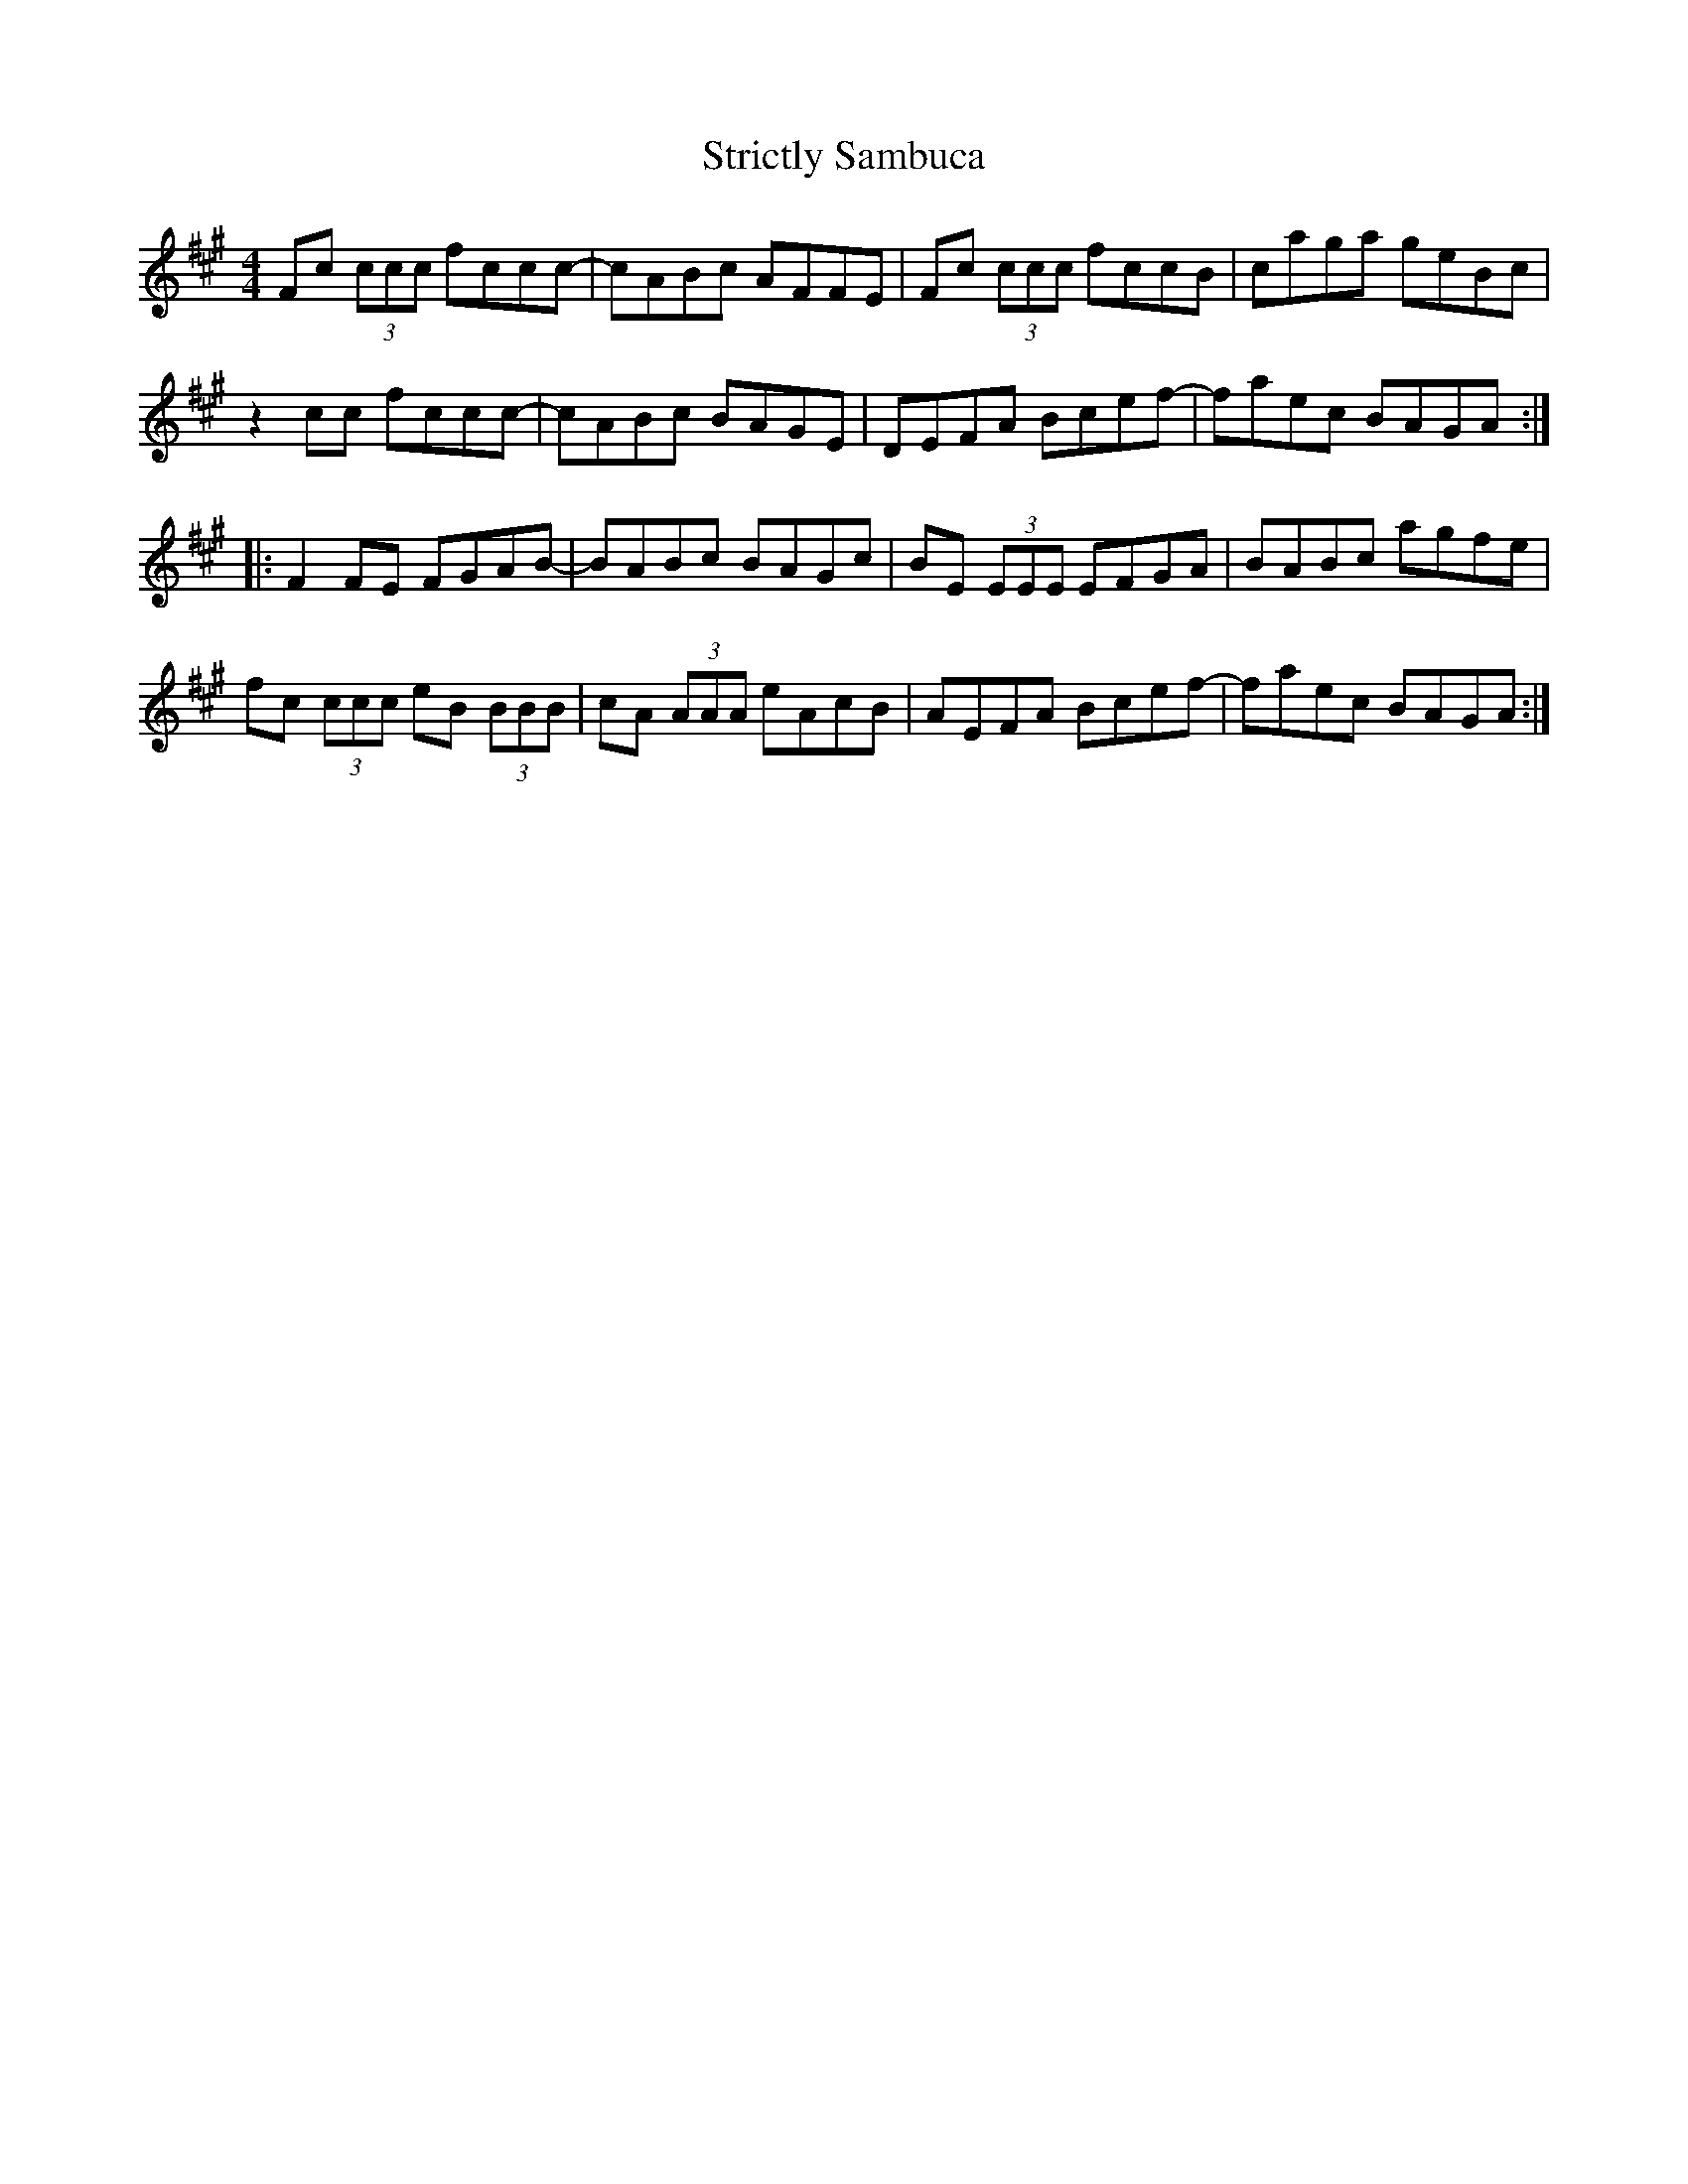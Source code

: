 X: 38733
T: Strictly Sambuca
R: reel
M: 4/4
K: Amajor
Fc (3ccc fccc-|cABc AFFE|Fc (3ccc fccB|caga geBc|
z2 cc fccc-|cABc BAGE|DEFA Bcef-|faec BAGA:|
|:F2 FE FGAB-|BABc BAGc|BE (3EEE EFGA|BABc agfe|
fc (3ccc eB (3BBB|cA (3AAA eAcB|AEFA Bcef-|faec BAGA:|

